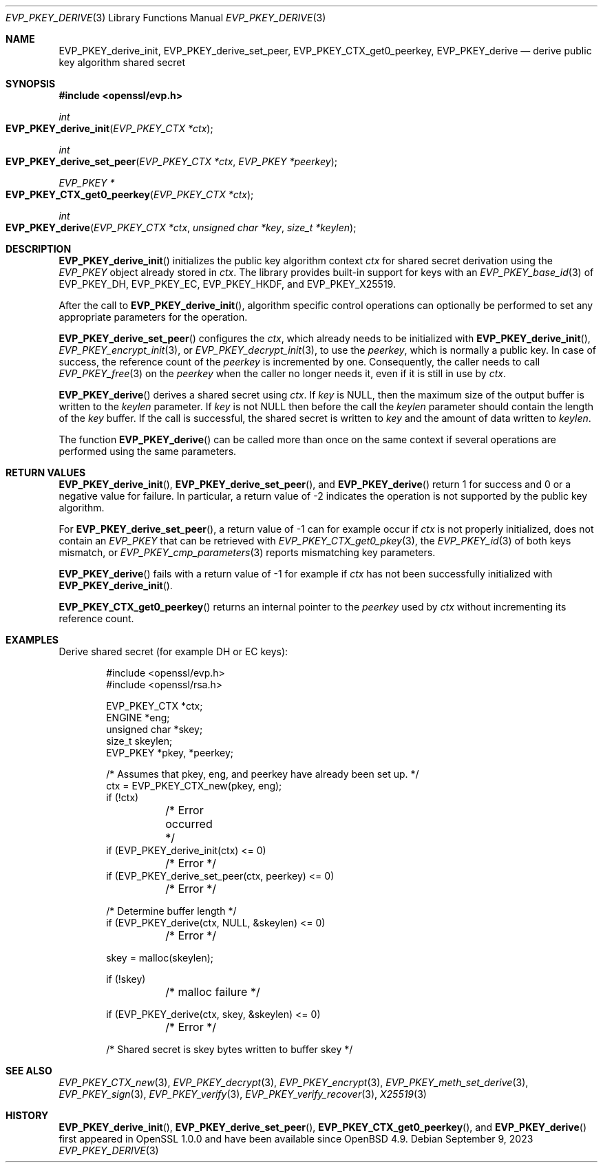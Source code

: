 .\" $OpenBSD: EVP_PKEY_derive.3,v 1.9 2023/09/09 14:26:35 schwarze Exp $
.\" full merge up to: OpenSSL 48e5119a Jan 19 10:49:22 2018 +0100
.\"
.\" This file is a derived work.
.\" The changes are covered by the following Copyright and license:
.\"
.\" Copyright (c) 2023 Ingo Schwarze <schwarze@openbsd.org>
.\"
.\" Permission to use, copy, modify, and distribute this software for any
.\" purpose with or without fee is hereby granted, provided that the above
.\" copyright notice and this permission notice appear in all copies.
.\"
.\" THE SOFTWARE IS PROVIDED "AS IS" AND THE AUTHOR DISCLAIMS ALL WARRANTIES
.\" WITH REGARD TO THIS SOFTWARE INCLUDING ALL IMPLIED WARRANTIES OF
.\" MERCHANTABILITY AND FITNESS. IN NO EVENT SHALL THE AUTHOR BE LIABLE FOR
.\" ANY SPECIAL, DIRECT, INDIRECT, OR CONSEQUENTIAL DAMAGES OR ANY DAMAGES
.\" WHATSOEVER RESULTING FROM LOSS OF USE, DATA OR PROFITS, WHETHER IN AN
.\" ACTION OF CONTRACT, NEGLIGENCE OR OTHER TORTIOUS ACTION, ARISING OUT OF
.\" OR IN CONNECTION WITH THE USE OR PERFORMANCE OF THIS SOFTWARE.
.\"
.\" The original file was written by Dr. Stephen Henson <steve@openssl.org>.
.\" Copyright (c) 2006, 2009, 2013, 2018 The OpenSSL Project.
.\" All rights reserved.
.\"
.\" Redistribution and use in source and binary forms, with or without
.\" modification, are permitted provided that the following conditions
.\" are met:
.\"
.\" 1. Redistributions of source code must retain the above copyright
.\"    notice, this list of conditions and the following disclaimer.
.\"
.\" 2. Redistributions in binary form must reproduce the above copyright
.\"    notice, this list of conditions and the following disclaimer in
.\"    the documentation and/or other materials provided with the
.\"    distribution.
.\"
.\" 3. All advertising materials mentioning features or use of this
.\"    software must display the following acknowledgment:
.\"    "This product includes software developed by the OpenSSL Project
.\"    for use in the OpenSSL Toolkit. (http://www.openssl.org/)"
.\"
.\" 4. The names "OpenSSL Toolkit" and "OpenSSL Project" must not be used to
.\"    endorse or promote products derived from this software without
.\"    prior written permission. For written permission, please contact
.\"    openssl-core@openssl.org.
.\"
.\" 5. Products derived from this software may not be called "OpenSSL"
.\"    nor may "OpenSSL" appear in their names without prior written
.\"    permission of the OpenSSL Project.
.\"
.\" 6. Redistributions of any form whatsoever must retain the following
.\"    acknowledgment:
.\"    "This product includes software developed by the OpenSSL Project
.\"    for use in the OpenSSL Toolkit (http://www.openssl.org/)"
.\"
.\" THIS SOFTWARE IS PROVIDED BY THE OpenSSL PROJECT ``AS IS'' AND ANY
.\" EXPRESSED OR IMPLIED WARRANTIES, INCLUDING, BUT NOT LIMITED TO, THE
.\" IMPLIED WARRANTIES OF MERCHANTABILITY AND FITNESS FOR A PARTICULAR
.\" PURPOSE ARE DISCLAIMED.  IN NO EVENT SHALL THE OpenSSL PROJECT OR
.\" ITS CONTRIBUTORS BE LIABLE FOR ANY DIRECT, INDIRECT, INCIDENTAL,
.\" SPECIAL, EXEMPLARY, OR CONSEQUENTIAL DAMAGES (INCLUDING, BUT
.\" NOT LIMITED TO, PROCUREMENT OF SUBSTITUTE GOODS OR SERVICES;
.\" LOSS OF USE, DATA, OR PROFITS; OR BUSINESS INTERRUPTION)
.\" HOWEVER CAUSED AND ON ANY THEORY OF LIABILITY, WHETHER IN CONTRACT,
.\" STRICT LIABILITY, OR TORT (INCLUDING NEGLIGENCE OR OTHERWISE)
.\" ARISING IN ANY WAY OUT OF THE USE OF THIS SOFTWARE, EVEN IF ADVISED
.\" OF THE POSSIBILITY OF SUCH DAMAGE.
.\"
.Dd $Mdocdate: September 9 2023 $
.Dt EVP_PKEY_DERIVE 3
.Os
.Sh NAME
.Nm EVP_PKEY_derive_init ,
.Nm EVP_PKEY_derive_set_peer ,
.Nm EVP_PKEY_CTX_get0_peerkey ,
.Nm EVP_PKEY_derive
.Nd derive public key algorithm shared secret
.Sh SYNOPSIS
.In openssl/evp.h
.Ft int
.Fo EVP_PKEY_derive_init
.Fa "EVP_PKEY_CTX *ctx"
.Fc
.Ft int
.Fo EVP_PKEY_derive_set_peer
.Fa "EVP_PKEY_CTX *ctx"
.Fa "EVP_PKEY *peerkey"
.Fc
.Ft EVP_PKEY *
.Fo EVP_PKEY_CTX_get0_peerkey
.Fa "EVP_PKEY_CTX *ctx"
.Fc
.Ft int
.Fo EVP_PKEY_derive
.Fa "EVP_PKEY_CTX *ctx"
.Fa "unsigned char *key"
.Fa "size_t *keylen"
.Fc
.Sh DESCRIPTION
.Fn EVP_PKEY_derive_init
initializes the public key algorithm context
.Fa ctx
for shared secret derivation using the
.Vt EVP_PKEY
object already stored in
.Fa ctx .
The library provides built-in support for keys with an
.Xr EVP_PKEY_base_id 3
of
.Dv EVP_PKEY_DH ,
.Dv EVP_PKEY_EC ,
.Dv EVP_PKEY_HKDF ,
and
.Dv EVP_PKEY_X25519 .
.Pp
After the call to
.Fn EVP_PKEY_derive_init ,
algorithm specific control operations can optionally be performed
to set any appropriate parameters for the operation.
.Pp
.Fn EVP_PKEY_derive_set_peer
configures the
.Fa ctx ,
which already needs to be initialized with
.Fn EVP_PKEY_derive_init ,
.Xr EVP_PKEY_encrypt_init 3 ,
or
.Xr EVP_PKEY_decrypt_init 3 ,
to use the
.Fa peerkey ,
which is normally a public key.
In case of success, the reference count of the
.Fa peerkey
is incremented by one.
Consequently, the caller needs to call
.Xr EVP_PKEY_free 3
on the
.Fa peerkey
when the caller no longer needs it, even if it is still in use by
.Fa ctx .
.Pp
.Fn EVP_PKEY_derive
derives a shared secret using
.Fa ctx .
If
.Fa key
is
.Dv NULL ,
then the maximum size of the output buffer is written to the
.Fa keylen
parameter.
If
.Fa key
is not
.Dv NULL
then before the call the
.Fa keylen
parameter should contain the length of the
.Fa key
buffer.
If the call is successful, the shared secret is written to
.Fa key
and the amount of data written to
.Fa keylen .
.Pp
The function
.Fn EVP_PKEY_derive
can be called more than once on the same context if several operations
are performed using the same parameters.
.Sh RETURN VALUES
.Fn EVP_PKEY_derive_init ,
.Fn EVP_PKEY_derive_set_peer ,
and
.Fn EVP_PKEY_derive
return 1 for success and 0 or a negative value for failure.
In particular, a return value of \-2 indicates the operation is not
supported by the public key algorithm.
.Pp
For
.Fn EVP_PKEY_derive_set_peer ,
a return value of \-1 can for example occur if
.Fa ctx
is not properly initialized, does not contain an
.Vt EVP_PKEY
that can be retrieved with
.Xr EVP_PKEY_CTX_get0_pkey 3 ,
the
.Xr EVP_PKEY_id 3
of both keys mismatch, or
.Xr EVP_PKEY_cmp_parameters 3
reports mismatching key parameters.
.Pp
.Fn EVP_PKEY_derive
fails with a return value of \-1 for example if
.Fa ctx
has not been successfully initialized with
.Fn EVP_PKEY_derive_init .
.Pp
.Fn EVP_PKEY_CTX_get0_peerkey
returns an internal pointer to the
.Fa peerkey
used by
.Fa ctx
without incrementing its reference count.
.Sh EXAMPLES
Derive shared secret (for example DH or EC keys):
.Bd -literal -offset indent
#include <openssl/evp.h>
#include <openssl/rsa.h>

EVP_PKEY_CTX *ctx;
ENGINE *eng;
unsigned char *skey;
size_t skeylen;
EVP_PKEY *pkey, *peerkey;

/* Assumes that pkey, eng, and peerkey have already been set up. */
ctx = EVP_PKEY_CTX_new(pkey, eng);
if (!ctx)
	/* Error occurred */
if (EVP_PKEY_derive_init(ctx) <= 0)
	/* Error */
if (EVP_PKEY_derive_set_peer(ctx, peerkey) <= 0)
	/* Error */

/* Determine buffer length */
if (EVP_PKEY_derive(ctx, NULL, &skeylen) <= 0)
	/* Error */

skey = malloc(skeylen);

if (!skey)
	/* malloc failure */

if (EVP_PKEY_derive(ctx, skey, &skeylen) <= 0)
	/* Error */

/* Shared secret is skey bytes written to buffer skey */
.Ed
.Sh SEE ALSO
.Xr EVP_PKEY_CTX_new 3 ,
.Xr EVP_PKEY_decrypt 3 ,
.Xr EVP_PKEY_encrypt 3 ,
.Xr EVP_PKEY_meth_set_derive 3 ,
.Xr EVP_PKEY_sign 3 ,
.Xr EVP_PKEY_verify 3 ,
.Xr EVP_PKEY_verify_recover 3 ,
.Xr X25519 3
.Sh HISTORY
.Fn EVP_PKEY_derive_init ,
.Fn EVP_PKEY_derive_set_peer ,
.Fn EVP_PKEY_CTX_get0_peerkey ,
and
.Fn EVP_PKEY_derive
first appeared in OpenSSL 1.0.0 and have been available since
.Ox 4.9 .
